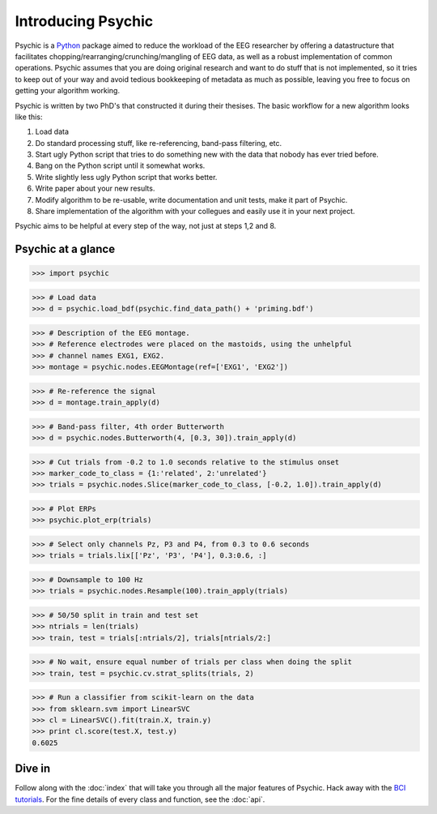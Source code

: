 Introducing Psychic
===================

Psychic is a `Python <http://www.python.org>`_ package aimed to reduce the
workload of the EEG researcher by offering a datastructure that facilitates
chopping/rearranging/crunching/mangling of EEG data, as well as a robust
implementation of common operations. Psychic assumes that you are doing
original research and want to do stuff that is not implemented, so it tries to
keep out of your way and avoid tedious bookkeeping of metadata as much as
possible, leaving you free to focus on getting your algorithm working.

Psychic is written by two PhD's that constructed it during their thesises.
The basic workflow for a new algorithm looks like this:

1. Load data
2. Do standard processing stuff, like re-referencing, band-pass filtering, etc.
3. Start ugly Python script that tries to do something new with the data that
   nobody has ever tried before.
4. Bang on the Python script until it somewhat works.
5. Write slightly less ugly Python script that works better.
6. Write paper about your new results.
7. Modify algorithm to be re-usable, write documentation and unit tests, make
   it part of Psychic.
8. Share implementation of the algorithm with your collegues and easily use it
   in your next project.

Psychic aims to be helpful at every step of the way, not just at steps 1,2 and 8.

Psychic at a glance
-------------------

>>> import psychic

>>> # Load data
>>> d = psychic.load_bdf(psychic.find_data_path() + 'priming.bdf')
 
>>> # Description of the EEG montage.
>>> # Reference electrodes were placed on the mastoids, using the unhelpful
>>> # channel names EXG1, EXG2.
>>> montage = psychic.nodes.EEGMontage(ref=['EXG1', 'EXG2'])
 
>>> # Re-reference the signal
>>> d = montage.train_apply(d)
 
>>> # Band-pass filter, 4th order Butterworth
>>> d = psychic.nodes.Butterworth(4, [0.3, 30]).train_apply(d)
 
>>> # Cut trials from -0.2 to 1.0 seconds relative to the stimulus onset
>>> marker_code_to_class = {1:'related', 2:'unrelated'}
>>> trials = psychic.nodes.Slice(marker_code_to_class, [-0.2, 1.0]).train_apply(d)

>>> # Plot ERPs
>>> psychic.plot_erp(trials)
 
>>> # Select only channels Pz, P3 and P4, from 0.3 to 0.6 seconds
>>> trials = trials.lix[['Pz', 'P3', 'P4'], 0.3:0.6, :]
 
>>> # Downsample to 100 Hz
>>> trials = psychic.nodes.Resample(100).train_apply(trials)
 
>>> # 50/50 split in train and test set
>>> ntrials = len(trials)
>>> train, test = trials[:ntrials/2], trials[ntrials/2:]
 
>>> # No wait, ensure equal number of trials per class when doing the split
>>> train, test = psychic.cv.strat_splits(trials, 2)
 
>>> # Run a classifier from scikit-learn on the data
>>> from sklearn.svm import LinearSVC
>>> cl = LinearSVC().fit(train.X, train.y)
>>> print cl.score(test.X, test.y)
0.6025

Dive in
-------

Follow along with the :doc:`index` that will take you through all the
major features of Psychic. Hack away with the `BCI tutorials <https://sites.google.com/site/wmvanvliet/tutorials/eeg-signal-analysis>`_.
For the fine details of every class and function, see the :doc:`api`.
